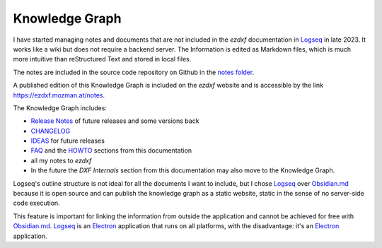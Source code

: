.. _knowledge_graph:

Knowledge Graph
===============

I have started managing notes and documents that are not included in the `ezdxf` 
documentation in `Logseq`_ in late 2023.  It works like a wiki but does not require a 
backend server. The Information is edited as Markdown files, which is much more intuitive 
than reStructured Text and stored in local files.  

The notes are included in the source code repository on Github in the `notes folder`_.

A published edition of this Knowledge Graph is included on the `ezdxf` website and is 
accessible by the link https://ezdxf.mozman.at/notes.


The Knowledge Graph includes:

- `Release Notes`_ of future releases and some versions back
- `CHANGELOG`_
- `IDEAS`_ for future releases
- `FAQ`_ and the `HOWTO`_ sections from this documentation
- all my notes to `ezdxf`
- In the future the `DXF Internals` section from this documentation may also move to the 
  Knowledge Graph.


Logseq's outline structure is not ideal for all the documents I want to include, but I 
chose `Logseq`_ over `Obsidian.md`_ because it is open source and can publish the 
knowledge graph as a static website, static in the sense of no server-side code execution. 

This feature is important for linking the information from outside the application and 
cannot be achieved for free with `Obsidian.md`_. `Logseq`_ is an `Electron`_ application 
that runs on all platforms, with the disadvantage: it's an `Electron`_ application.

.. _Logseq: https://www.logseq.com/
.. _Obsidian.md: https://obsidian.md/
.. _Release Notes: https://ezdxf.mozman.at/notes/#/page/release%20notes
.. _CHANGELOG: https://ezdxf.mozman.at/notes/#/page/changelog
.. _IDEAS: https://ezdxf.mozman.at/notes/#/page/ideas
.. _FAQ: https://ezdxf.mozman.at/notes/#/page/faq
.. _HOWTO: https://ezdxf.mozman.at/notes/#/page/howto
.. _Electron: https://electronjs.org/
.. _notes folder: https://github.com/mozman/ezdxf/tree/master/notes
